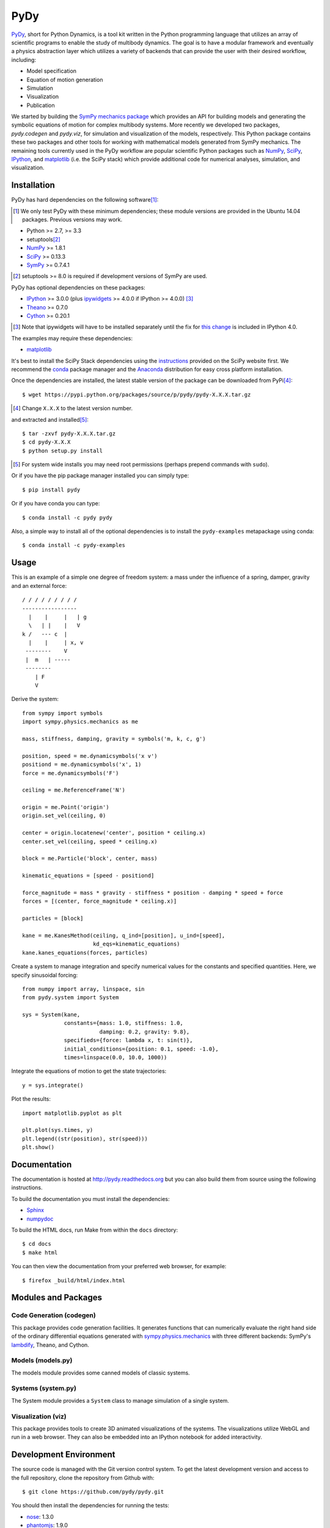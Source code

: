 ====
PyDy
====

|pypi| |anaconda| |rtd-docs| |travis-build| |Gitter Badge|

.. |pypi| image:: https://img.shields.io/pypi/v/pydy.svg
   :target: https://pypi.python.org/pypi/pydy
   :alt: Latest Released Version

.. |anaconda| image:: https://binstar.org/pydy/pydy/badges/version.svg
   :target: https://anaconda.org/pydy/pydy

.. |rtd-docs| image:: https://readthedocs.org/projects/pydy/badge/?version=latest
   :target: http://pydy.readthedocs.org/en/latest
   :alt: Latest documentation

.. |travis-build| image:: https://travis-ci.org/pydy/pydy.png?branch=master
   :target: https://travis-ci.org/pydy/pydy

.. |Gitter Badge| image:: https://badges.gitter.im/Join%20Chat.svg
   :target: https://gitter.im/pydy/pydy?utm_source=badge&utm_medium=badge&utm_campaign=pr-badge&utm_content=badge

PyDy_, short for Python Dynamics, is a tool kit written in the Python
programming language that utilizes an array of scientific programs to enable
the study of multibody dynamics. The goal is to have a modular framework and
eventually a physics abstraction layer which utilizes a variety of backends
that can provide the user with their desired workflow, including:

.. _PyDy: http://pydy.org

- Model specification
- Equation of motion generation
- Simulation
- Visualization
- Publication

We started by building the SymPy_ `mechanics package`_ which provides an API
for building models and generating the symbolic equations of motion for complex
multibody systems. More recently we developed two packages, `pydy.codegen` and
`pydy.viz`, for simulation and visualization of the models, respectively.  This
Python package contains these two packages and other tools for working with
mathematical models generated from SymPy mechanics. The remaining tools
currently used in the PyDy workflow are popular scientific Python packages such
as NumPy_, SciPy_, IPython_, and matplotlib_ (i.e. the SciPy stack) which
provide additional code for numerical analyses, simulation, and visualization.

.. _SymPy: http://sympy.org
.. _mechanics package: http://docs.sympy.org/latest/modules/physics/mechanics/index.html
.. _NumPy: http://numpy.scipy.org
.. _SciPy: http://www.scipy.org/scipylib/index.html
.. _IPython: http://ipython.org
.. _matplotlib: http://matplotlib.org

Installation
============

PyDy has hard dependencies on the following software\ [#]_:

.. [#] We only test PyDy with these minimum dependencies; these module versions
    are provided in the Ubuntu 14.04 packages. Previous versions may work.

- Python >= 2.7, >= 3.3
- setuptools\ [#]_
- NumPy_ >= 1.8.1
- SciPy_ >= 0.13.3
- SymPy_ >= 0.7.4.1

.. [#] setuptools >= 8.0 is required if development versions of SymPy are used.

PyDy has optional dependencies on these packages:

- IPython_ >= 3.0.0 (plus ipywidgets_ >= 4.0.0 if IPython >= 4.0.0) [#]_
- Theano_ >= 0.7.0
- Cython_ >= 0.20.1

.. [#] Note that ipywidgets will have to be installed separately until the fix
   for `this change <https://github.com/ipython/ipython/issues/8905>`_ is
   included in IPython 4.0.

.. _Theano: http://deeplearning.net/software/theano/
.. _Cython: http://cython.org/
.. _ipywidgets: https://pypi.python.org/pypi/ipywidgets

The examples may require these dependencies:

- matplotlib_

It's best to install the SciPy Stack dependencies using the instructions_
provided on the SciPy website first. We recommend the conda_ package manager
and the Anaconda_ distribution for easy cross platform installation.

.. _instructions: http://www.scipy.org/install.html
.. _conda: http://conda.pydata.org/
.. _Anaconda: http://docs.continuum.io/anaconda/

Once the dependencies are installed, the latest stable version of the package
can be downloaded from PyPi\ [#]_::

   $ wget https://pypi.python.org/packages/source/p/pydy/pydy-X.X.X.tar.gz

.. [#] Change ``X.X.X`` to the latest version number.

and extracted and installed\ [#]_::

   $ tar -zxvf pydy-X.X.X.tar.gz
   $ cd pydy-X.X.X
   $ python setup.py install

.. [#] For system wide installs you may need root permissions (perhaps prepend
   commands with ``sudo``).

Or if you have the pip package manager installed you can simply type::

   $ pip install pydy

Or if you have conda you can type::

   $ conda install -c pydy pydy

Also, a simple way to install all of the optional dependencies is to install
the ``pydy-examples`` metapackage using conda::

   $ conda install -c pydy-examples

Usage
=====

This is an example of a simple one degree of freedom system: a mass under the
influence of a spring, damper, gravity and an external force::


   / / / / / / / / /
   -----------------
     |    |     |   | g
     \   | |    |   V
   k /   --- c  |
     |    |     | x, v
    --------    V
    |  m   | -----
    --------
       | F
       V

Derive the system::

   from sympy import symbols
   import sympy.physics.mechanics as me

   mass, stiffness, damping, gravity = symbols('m, k, c, g')

   position, speed = me.dynamicsymbols('x v')
   positiond = me.dynamicsymbols('x', 1)
   force = me.dynamicsymbols('F')

   ceiling = me.ReferenceFrame('N')

   origin = me.Point('origin')
   origin.set_vel(ceiling, 0)

   center = origin.locatenew('center', position * ceiling.x)
   center.set_vel(ceiling, speed * ceiling.x)

   block = me.Particle('block', center, mass)

   kinematic_equations = [speed - positiond]

   force_magnitude = mass * gravity - stiffness * position - damping * speed + force
   forces = [(center, force_magnitude * ceiling.x)]

   particles = [block]

   kane = me.KanesMethod(ceiling, q_ind=[position], u_ind=[speed],
                         kd_eqs=kinematic_equations)
   kane.kanes_equations(forces, particles)

Create a system to manage integration and specify numerical values for the
constants and specified quantities. Here, we specify sinusoidal forcing::

   from numpy import array, linspace, sin
   from pydy.system import System

   sys = System(kane,
                constants={mass: 1.0, stiffness: 1.0,
                           damping: 0.2, gravity: 9.8},
                specifieds={force: lambda x, t: sin(t)},
                initial_conditions={position: 0.1, speed: -1.0},
                times=linspace(0.0, 10.0, 1000))

Integrate the equations of motion to get the state trajectories::

   y = sys.integrate()

Plot the results::

   import matplotlib.pyplot as plt

   plt.plot(sys.times, y)
   plt.legend((str(position), str(speed)))
   plt.show()

Documentation
=============

The documentation is hosted at http://pydy.readthedocs.org but you can also
build them from source using the following instructions.

To build the documentation you must install the dependencies:

- Sphinx_
- numpydoc_

.. _Sphinx: http://sphinx-doc.org/
.. _numpydoc: https://pypi.python.org/pypi/numpydoc

To build the HTML docs, run Make from within the ``docs`` directory::

   $ cd docs
   $ make html

You can then view the documentation from your preferred web browser, for
example::

   $ firefox _build/html/index.html

Modules and Packages
====================

Code Generation (codegen)
-------------------------

This package provides code generation facilities. It generates functions that
can numerically evaluate the right hand side of the ordinary differential
equations generated with sympy.physics.mechanics_ with three different
backends: SymPy's lambdify_, Theano, and Cython.

.. _sympy.physics.mechanics: http://docs.sympy.org/latest/modules/physics/mechanics
.. _lambdify: http://docs.sympy.org/latest/modules/utilities/lambdify.html#sympy.utilities.lambdify.lambdify

Models (models.py)
------------------

The models module provides some canned models of classic systems.

Systems (system.py)
-------------------

The System module provides a ``System`` class to manage simulation of a single
system.

Visualization (viz)
-------------------

This package provides tools to create 3D animated visualizations of the
systems. The visualizations utilize WebGL and run in a web browser. They can
also be embedded into an IPython notebook for added interactivity.

Development Environment
=======================

The source code is managed with the Git version control system. To get the
latest development version and access to the full repository, clone the
repository from Github with::

   $ git clone https://github.com/pydy/pydy.git

You should then install the dependencies for running the tests:

- nose_: 1.3.0
- phantomjs_: 1.9.0

.. _nose: https://nose.readthedocs.org
.. _phantomjs: http://phantomjs.org

Isolated Environments
---------------------

It is typically advantageous to setup a virtual environment to isolate the
development code from other versions on your system. There are two popular
environment managers that work well with Python packages: virtualenv and
conda_.

The following installation assumes you have virtualenvwrapper_ in addition to
virtualenv and all the dependencies needed to build the various packages::

   $ mkvirtualenv pydy-dev
   (pydy-dev)$ pip install numpy scipy cython nose theano sympy ipython[all] ipywidgets
   (pydy-dev)$ pip install matplotlib # make sure to do this after numpy
   (pydy-dev)$ git clone git@github.com:pydy/pydy.git
   (pydy-dev)$ cd pydy
   (pydy-dev)$ python setup.py develop

.. _virtualenvwrapper: https://pypi.python.org/pypi/virtualenvwrappe://pypi.python.org/pypi/virtualenvwrapper

Or with conda_::

   $ conda create -n pydy-dev setuptools numpy scipy ipython ipython-notebook ipywidgets cython nose theano sympy matplotlib
   $ source activate pydy-dev
   (pydy-dev)$ git clone git@github.com:pydy/pydy.git
   (pydy-dev)$ cd pydy
   (pydy-dev)$ python setup.py develop

The full Python test suite can be run with::

   (pydy-dev)$ nosetests

For the JavaScript tests the Jasmine and blanket.js libraries are used. Both
of these libraries are included in pydy.viz with the source. To run the
JavaScript tests::

   cd pydy/viz/static/js/tests && phantomjs run-jasmine.js SpecRunner.html && cd ../../../../../

Benchmark
=========

Run the benchmark to test the n-link pendulum problem with the various backends::

   $ python bin/benchmark_pydy_code_gen.py <max # of links> <# of time steps>

Related Packages
================

These are various related and similar Python packages:

- https://github.com/cdsousa/sympybotics
- https://pypi.python.org/pypi/Hamilton
- https://pypi.python.org/pypi/arboris
- https://pypi.python.org/pypi/PyODE
- https://pypi.python.org/pypi/odeViz
- https://pypi.python.org/pypi/ARS
- https://pypi.python.org/pypi/pymunk

Citation
========

If you make use of PyDy in your work or research, please cite us in your
publications or on the web. This citation can be used:

   Gilbert Gede, Dale L Peterson, Angadh S Nanjangud, Jason K Moore, and Mont
   Hubbard, "Constrained Multibody Dynamics With Python: From Symbolic Equation
   Generation to Publication", ASME 2013 International Design Engineering
   Technical Conferences and Computers and Information in Engineering
   Conference, 2013, `10.1115/DETC2013-13470
   <http://dx.doi.org/10.1115/DETC2013-13470>`_.

Questions, Bugs, Feature Requests
=================================

If you have any question about installation, usage, etc, feel free send a
message to our public `mailing list`_ or visit our `Gitter chatroom`_.

.. _mailing list: http://groups.google.com/group/pydy
.. _Gitter chatroom: https://gitter.im/pydy/pydy

If you think there’s a bug or you would like to request a feature, please open
an `issue`_ on Github.

.. _issue: https://github.com/pydy/pydy/issues

Release Notes
=============

0.3.1
-----

- Updated installation details to work with IPython/Jupyter 4.0
- Removed uneccesary deprecation warning from System.
- Bumped dependency versions to match Ubuntu 14.04 LTS.
- Increased Theano backend speed.
- CSE is now optional in the C matrix generator.
- Correct time is displayed on the animation slider.
- Python 3.5 support.

0.3.0
-----

User Facing
~~~~~~~~~~~

- Introduced conda builds and binstar support. [PR `#219`_]
- Dropped support for IPython < 3.0. [PR `#237`_]
- Added support Python 3.3 and 3.4. [PR `#229`_]
- Bumped up the minimum dependencies for NumPy, SciPy, and Cython [PR `#233`_].
- Removed the partial implementation of the Mesh shape. [PR `#172`_]
- Overhauled the code generation package to make the generators more easily
  extensible and to improve simulation speed. [PR `#113`_]
- The visualizer has been overhauled as part of Tarun Gaba's 2014 GSoC
  internship [PR `#82`_]. Here are some of the changes:

  - The JavaScript is now handled by AJAX and requires a simple server.
  - The JavaScript has been overhauled and now uses prototype.js for object
    oriented design.
  - The visualizer can now be loaded in an IPython notebook via IPython's
    widgets using ``Scene.display_ipython()``.
  - A slider was added to manually control the frame playback.
  - The visualization shapes' attributes can be manipulated via the GUI.
  - The scene json file can be edited and downloaded from the GUI.
  - pydy.viz generates two JSONs now (instead of one in earlier versions). The
    JSON generated from earlier versions will **not** work in the new version.
  - Shapes can now have a material attribute.
  - Model constants can be modified and the simulations can be rerun all via
    the GUI.
  - Switched from socket based server to python's core SimpleHTTPServer.
  - The server has a proper shutdown response [PR `#241`_]

- Added a new experimental System class and module to more seamlessly manage
  integrating the equations of motion. [PR `#81`_]

.. _#241: https://github.com/pydy/pydy/pull/241
.. _#237: https://github.com/pydy/pydy/pull/237
.. _#229: https://github.com/pydy/pydy/pull/229
.. _#233: https://github.com/pydy/pydy/pull/233
.. _#219: https://github.com/pydy/pydy/pull/219
.. _#172: https://github.com/pydy/pydy/pull/172
.. _#113: https://github.com/pydy/pydy/pull/113
.. _#82: https://github.com/pydy/pydy/pull/82
.. _#81: https://github.com/pydy/pydy/pull/81

Development
~~~~~~~~~~~

- Switched to a conda based Travis testing setup. [PR `#231`_]
- When using older SymPy development versions with non-PEP440 compliant version
  identifiers, setuptools < 8 is required. [PR `#166`_]
- Development version numbers are now PEP 440 compliant. [PR `#141`_]
- Introduced pull request checklists and CONTRIBUTING file. [PR `#146`_]
- Introduced light code linting into Travis. [PR `#148`_]

.. _#231: https://github.com/pydy/pydy/pull/231
.. _#166: https://github.com/pydy/pydy/pull/166
.. _#141: https://github.com/pydy/pydy/pull/141
.. _#146: https://github.com/pydy/pydy/pull/146
.. _#148: https://github.com/pydy/pydy/pull/148

0.2.1
-----

- Unbundled unnecessary files from tar ball.

0.2.0
-----

- Merged pydy_viz, pydy_code_gen, and pydy_examples into the source tree.
- Added a method to output "static" visualizations from a Scene object.
- Dropped the matplotlib dependency and now only three.js colors are valid.
- Added joint torques to the n_pendulum model.
- Added basic examples for codegen and viz.
- Graceful fail if theano or cython are not present.
- Shapes can now use sympy symbols for geometric dimensions.
